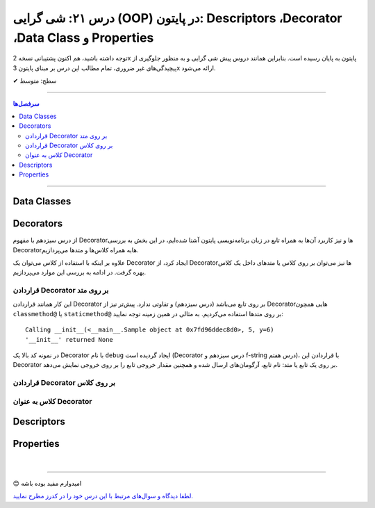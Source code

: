 .. role:: emoji-size

.. meta::
   :description: کتاب آموزش زبان برنامه نویسی پایتون به فارسی، آموزش شی گرایی در پایتون، OOP در پایتون،  Decorators در پایتون، Descriptors در پایتون، Properties در پایتون، دیتا کلاس در پایتون، Data Classe در پایتون
   :keywords:  آموزش, آموزش پایتون, آموزش برنامه نویسی, پایتون, Decorators, کتابخانه, پایتون, شی گرایی در پایتون, Descriptors,Properties 


درس ۲۱: شی گرایی (OOP) در پایتون: Descriptors ،Decorator ،Data Class و Properties
===================================================================================================


توجه داشته باشید، هم اکنون پشتیبانی نسخه 2x پایتون به پایان رسیده است. بنابراین	همانند دروس پیش شی گرایی و به منظور جلوگیری از پیچیدگی‌های غیر ضروری، تمام مطالب این درس بر مبنای پایتون 3x ارائه می‌شود.



:emoji-size:`✔` سطح: متوسط

----


.. contents:: سرفصل‌ها
    :depth: 2

----


Data Classes
----------------------------




Decorators
----------------------------

از درس سیزدهم با مفهوم Decoratorها و نیز کاربرد آن‌ها به همراه تابع در زبان برنامه‌نویسی پایتون آشنا شده‌ایم، در این بخش به بررسی Decoratorهابه همراه کلاس‌ها و متدها می‌پردازیم.

علاوه بر اینکه با استفاده از کلاس می‌توان یک Decorator ایجاد کرد، از Decorator‌ها نیز می‌توان بر روی کلاس یا متدهای داخل یک کلاس بهره گرفت. در ادامه به بررسی این موارد می‌پردازیم.


قراردادن Decorator بر روی متد
~~~~~~~~~~~~~~~~~~~~~~~~~~~~~~~~~~~~~~~~~~~~~~~~~~~

این کار همانند قراردادن Decorator بر روی تابع می‌باشد (درس سیزدهم) و تفاوتی ندارد. پیش‌تر نیز از Decoratorهایی همچون ``classmethod@`` یا ``staticmethod@`` بر روی متدها استفاده می‌کردیم. به مثالی در همین زمینه توجه نمایید:


.. code-block:: python
    :linenos:

    import functools

    def debug(func):
        """Print the function signature and return value
           Source: https://realpython.com/primer-on-python-decorators/#debugging-code"""

        @functools.wraps(func)
        def wrapper_debug(*args, **kwargs):
            args_repr = [repr(a) for a in args]                     
            kwargs_repr = [f"{k}={v!r}" for k, v in kwargs.items()]
            signature = ", ".join(args_repr + kwargs_repr)      
            print(f"Calling {func.__name__}({signature})")
            value = func(*args, **kwargs)
            print(f"{func.__name__!r} returned {value!r}")       
            return value
        return wrapper_debug



    class Sample:

        @debug
        def __init__(self, x=0, y=0):
            self.x = x
            self.y = y


    sample = Sample(5, y=6)

::

    Calling __init__(<__main__.Sample object at 0x7fd96ddec8d0>, 5, y=6)
    '__init__' returned None

در نمونه کد بالا یک Decorator با نام ``debug`` ایجاد گردیده است (Decorator درس سیزدهم و f-string درس هفتم)، با قراردادن این Decorator بر روی یک تابع یا متد: نام تابع، آرگومان‌های ارسال شده و همچنین مقدار خروجی تابع را بر روی خروجی نمایش می‌دهد.



قراردادن Decorator بر روی کلاس
~~~~~~~~~~~~~~~~~~~~~~~~~~~~~~~~~~~~~~~~~~~~~~~~~~~



کلاس به عنوان Decorator
~~~~~~~~~~~~~~~~~~~~~~~~~~~~~~~~~~~~~~~~~~~~~~~~~~~



Descriptors
----------------------------



Properties
----------------------------




|

----

:emoji-size:`😊` امیدوارم مفید بوده باشه

`لطفا دیدگاه و سوال‌های مرتبط با این درس خود را در کدرز مطرح نمایید. <https://www.coderz.ir/python-tutorial-oop-descriptors-properties>`_



